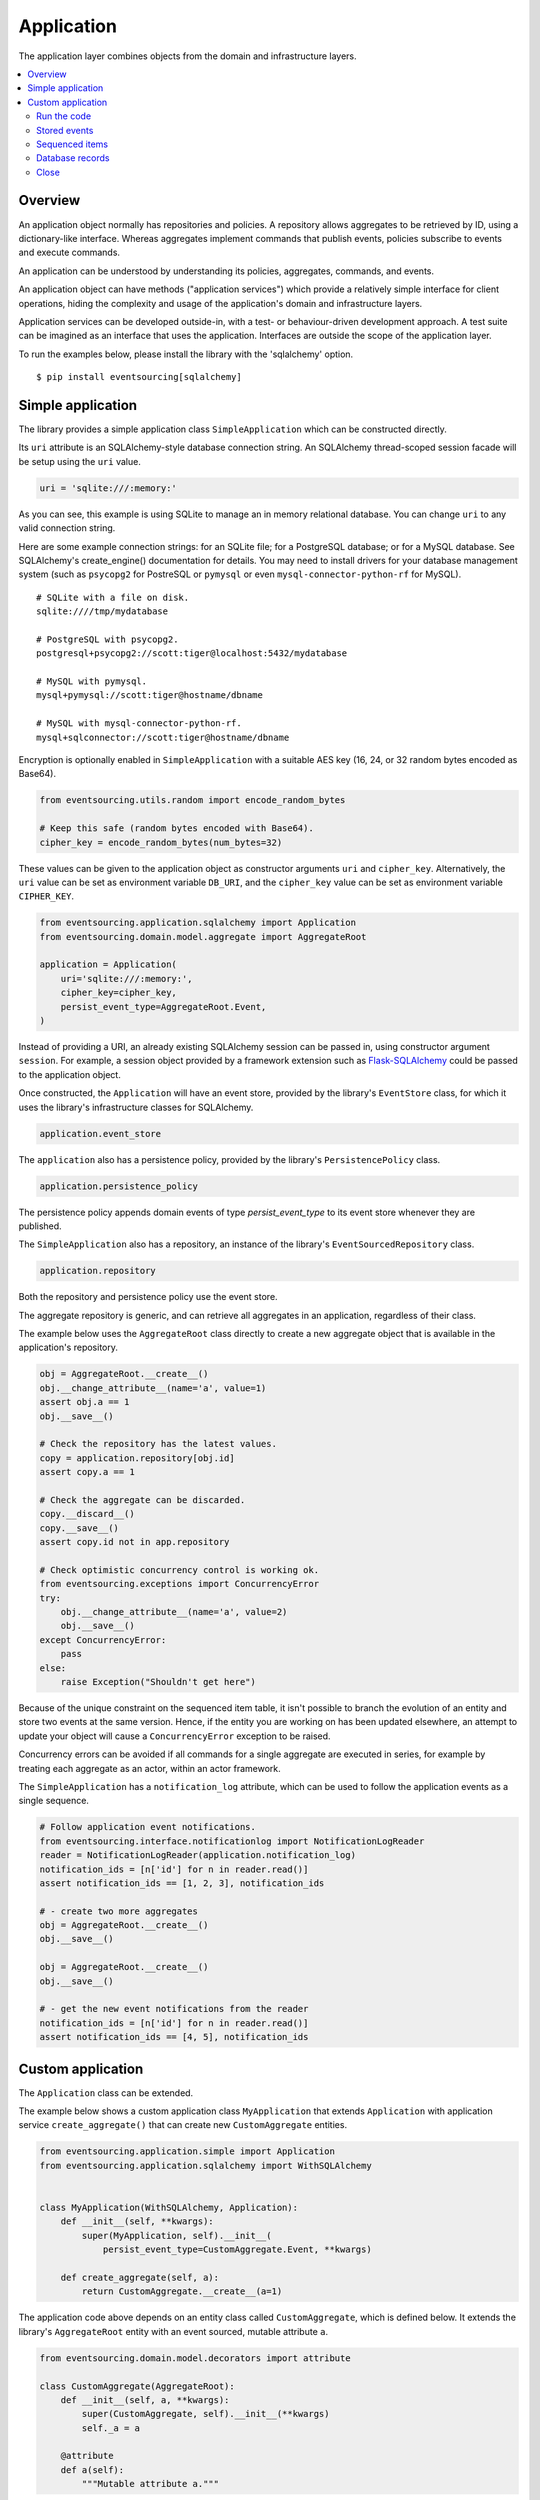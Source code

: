 ===========
Application
===========

The application layer combines objects from the domain and
infrastructure layers.

.. contents:: :local:


Overview
========

An application object normally has repositories and policies.
A repository allows aggregates to be retrieved by ID, using a
dictionary-like interface. Whereas aggregates implement commands
that publish events, policies subscribe to events and execute commands.

An application can be understood by understanding its policies,
aggregates, commands, and events.

An application object can have methods ("application services")
which provide a relatively simple interface for client operations,
hiding the complexity and usage of the application's domain and
infrastructure layers.

Application services can be developed outside-in, with a
test- or behaviour-driven development approach. A test suite can
be imagined as an interface that uses the application. Interfaces
are outside the scope of the application layer.

To run the examples below, please install the library with the
'sqlalchemy' option.

::

    $ pip install eventsourcing[sqlalchemy]


Simple application
==================

The library provides a simple application class ``SimpleApplication``
which can be constructed directly.

Its ``uri`` attribute is an SQLAlchemy-style database connection
string. An SQLAlchemy thread-scoped session facade will be setup
using the ``uri`` value.

.. code:: python

    uri = 'sqlite:///:memory:'


As you can see, this example is using SQLite to manage
an in memory relational database. You can change ``uri``
to any valid connection string.

Here are some example connection strings: for an SQLite
file; for a PostgreSQL database; or for a MySQL database.
See SQLAlchemy's create_engine() documentation for details.
You may need to install drivers for your database management
system (such as ``psycopg2`` for PostreSQL or ``pymysql`` or
even ``mysql-connector-python-rf`` for MySQL).

::

    # SQLite with a file on disk.
    sqlite:////tmp/mydatabase

    # PostgreSQL with psycopg2.
    postgresql+psycopg2://scott:tiger@localhost:5432/mydatabase

    # MySQL with pymysql.
    mysql+pymysql://scott:tiger@hostname/dbname

    # MySQL with mysql-connector-python-rf.
    mysql+sqlconnector://scott:tiger@hostname/dbname


Encryption is optionally enabled in ``SimpleApplication`` with a
suitable AES key (16, 24, or 32 random bytes encoded as Base64).

.. code:: python

    from eventsourcing.utils.random import encode_random_bytes

    # Keep this safe (random bytes encoded with Base64).
    cipher_key = encode_random_bytes(num_bytes=32)

These values can be given to the application object as
constructor arguments ``uri`` and ``cipher_key``. Alternatively,
the ``uri`` value can be set as environment variable ``DB_URI``,
and the ``cipher_key`` value can be set as environment variable
``CIPHER_KEY``.

.. code:: python

    from eventsourcing.application.sqlalchemy import Application
    from eventsourcing.domain.model.aggregate import AggregateRoot

    application = Application(
        uri='sqlite:///:memory:',
        cipher_key=cipher_key,
        persist_event_type=AggregateRoot.Event,
    )


Instead of providing a URI, an already existing SQLAlchemy
session can be passed in, using constructor argument ``session``.
For example, a session object provided by a framework extension such as
`Flask-SQLAlchemy <http://flask-sqlalchemy.pocoo.org/>`__ could be passed
to the application object.

Once constructed, the ``Application`` will have an event store, provided
by the library's ``EventStore`` class, for which it uses the library's
infrastructure classes for SQLAlchemy.

.. code:: python

    application.event_store

The ``application`` also has a persistence policy, provided by the
library's ``PersistencePolicy`` class.

.. code:: python

    application.persistence_policy

The persistence policy appends domain events of type `persist_event_type`
to its event store whenever they are published.

The ``SimpleApplication`` also has a repository, an instance of
the library's ``EventSourcedRepository`` class.

.. code:: python

    application.repository

Both the repository and persistence policy use the event store.

The aggregate repository is generic, and can retrieve all
aggregates in an application, regardless of their class.

The example below uses the ``AggregateRoot`` class directly
to create a new aggregate object that is available in the
application's repository.

.. code:: python

    obj = AggregateRoot.__create__()
    obj.__change_attribute__(name='a', value=1)
    assert obj.a == 1
    obj.__save__()

    # Check the repository has the latest values.
    copy = application.repository[obj.id]
    assert copy.a == 1

    # Check the aggregate can be discarded.
    copy.__discard__()
    copy.__save__()
    assert copy.id not in app.repository

    # Check optimistic concurrency control is working ok.
    from eventsourcing.exceptions import ConcurrencyError
    try:
        obj.__change_attribute__(name='a', value=2)
        obj.__save__()
    except ConcurrencyError:
        pass
    else:
        raise Exception("Shouldn't get here")

Because of the unique constraint on the sequenced item table, it isn't
possible to branch the evolution of an entity and store two events
at the same version. Hence, if the entity you are working on has been
updated elsewhere, an attempt to update your object will cause a
``ConcurrencyError`` exception to be raised.

Concurrency errors can be avoided if all commands for a single aggregate
are executed in series, for example by treating each aggregate as an actor,
within an actor framework.

The ``SimpleApplication`` has a ``notification_log`` attribute,
which can be used to follow the application events as a single sequence.

.. code:: python

    # Follow application event notifications.
    from eventsourcing.interface.notificationlog import NotificationLogReader
    reader = NotificationLogReader(application.notification_log)
    notification_ids = [n['id'] for n in reader.read()]
    assert notification_ids == [1, 2, 3], notification_ids

    # - create two more aggregates
    obj = AggregateRoot.__create__()
    obj.__save__()

    obj = AggregateRoot.__create__()
    obj.__save__()

    # - get the new event notifications from the reader
    notification_ids = [n['id'] for n in reader.read()]
    assert notification_ids == [4, 5], notification_ids

Custom application
==================

The ``Application`` class can be extended.

The example below shows a custom application class ``MyApplication`` that
extends ``Application`` with application service ``create_aggregate()``
that can create new ``CustomAggregate`` entities.

.. code:: python

    from eventsourcing.application.simple import Application
    from eventsourcing.application.sqlalchemy import WithSQLAlchemy


    class MyApplication(WithSQLAlchemy, Application):
        def __init__(self, **kwargs):
            super(MyApplication, self).__init__(
                persist_event_type=CustomAggregate.Event, **kwargs)

        def create_aggregate(self, a):
            return CustomAggregate.__create__(a=1)


The application code above depends on an entity class called
``CustomAggregate``, which is defined below. It extends the
library's ``AggregateRoot`` entity with an event sourced, mutable
attribute ``a``.

.. code:: python

    from eventsourcing.domain.model.decorators import attribute

    class CustomAggregate(AggregateRoot):
        def __init__(self, a, **kwargs):
            super(CustomAggregate, self).__init__(**kwargs)
            self._a = a

        @attribute
        def a(self):
            """Mutable attribute a."""


For more sophisticated domain models, please read about the custom
entities, commands, and domain events that can be developed using
classes from the library's :doc:`domain model layer </topics/domainmodel>`.


Run the code
------------

The custom application object can be constructed.

.. code:: python

    # Construct application object.
    app = MyApplication(uri='sqlite:///:memory:')


The application service aggregate factor method ``create_aggregate()``
can be called.

.. code:: python

    # Create aggregate using application service, and save it.
    aggregate = application.create_aggregate(a=1)
    aggregate.__save__()


Existing aggregates can be retrieved by ID using the repository's
dictionary-like interface.

.. code:: python

    # Aggregate is in the repository.
    assert aggregate.id in application.repository

    # Get aggregate using dictionary-like interface.
    aggregate = application.repository[aggregate.id]

    assert aggregate.a == 1


Changes to the aggregate's attribute ``a`` are visible in
the repository once pending events have been published.

.. code:: python

    # Change attribute value.
    aggregate.a = 2
    aggregate.a = 3

    # Don't forget to save!
    aggregate.__save__()

    # Retrieve again from repository.
    aggregate = application.repository[aggregate.id]

    # Check attribute has new value.
    assert aggregate.a == 3


The aggregate can be discarded. After being saved, a discarded
aggregate will no longer be available in the repository.

.. code:: python

    # Discard the aggregate.
    aggregate.__discard__()
    aggregate.__save__()

    # Check discarded aggregate no longer exists in repository.
    assert aggregate.id not in application.repository


Attempts to retrieve an aggregate that does not
exist will cause a ``KeyError`` to be raised.

.. code:: python

    # Fail to get aggregate from dictionary-like interface.
    try:
        application.repository[aggregate.id]
    except KeyError:
        pass
    else:
        raise Exception("Shouldn't get here")


Stored events
-------------

It is always possible to get the domain events for an aggregate,
by using the application's event store method ``get_domain_events()``.

.. code:: python

    events = application.event_store.get_domain_events(originator_id=aggregate.id)
    assert len(events) == 4

    assert events[0].originator_id == aggregate.id
    assert isinstance(events[0], CustomAggregate.Created)
    assert events[0].a == 1

    assert events[1].originator_id == aggregate.id
    assert isinstance(events[1], CustomAggregate.AttributeChanged)
    assert events[1].name == '_a'
    assert events[1].value == 2

    assert events[2].originator_id == aggregate.id
    assert isinstance(events[2], CustomAggregate.AttributeChanged)
    assert events[2].name == '_a'
    assert events[2].value == 3

    assert events[3].originator_id == aggregate.id
    assert isinstance(events[3], CustomAggregate.Discarded)


Sequenced items
---------------

It is also possible to get the sequenced item namedtuples for an aggregate,
by using the method ``get_items()`` of the event store's record manager.

.. code:: python

    items = application.event_store.record_manager.list_items(aggregate.id)
    assert len(items) == 4

    assert items[0].originator_id == aggregate.id
    assert items[0].event_type == 'eventsourcing.domain.model.aggregate#AggregateRoot.Created'
    assert '"a":1' in items[0].state, items[0].state
    assert '"timestamp":' in items[0].state

    assert items[1].originator_id == aggregate.id
    assert items[1].event_type == 'eventsourcing.domain.model.aggregate#AggregateRoot.AttributeChanged'
    assert '"name":"_a"' in items[1].state
    assert '"timestamp":' in items[1].state

    assert items[2].originator_id == aggregate.id
    assert items[2].event_type == 'eventsourcing.domain.model.aggregate#AggregateRoot.AttributeChanged'
    assert '"name":"_a"' in items[2].state
    assert '"timestamp":' in items[2].state

    assert items[3].originator_id == aggregate.id
    assert items[3].event_type == 'eventsourcing.domain.model.aggregate#AggregateRoot.Discarded'
    assert '"timestamp":' in items[3].state

In this example, the ``cipher_key`` was not set, so the stored data is visible.

Database records
----------------

Of course, it is also possible to just use the record class directly
to obtain records. After all, it's just an SQLAlchemy ORM object.

.. code:: python

    application.event_store.record_manager.record_class

The ``orm_query()`` method of the SQLAlchemy record manager
is a convenient way to get a query object from the session
for the record class.

.. code:: python

    event_records = application.event_store.record_manager.orm_query().all()

    assert len(event_records) == 4

Close
-----

If the application isn't being used as a context manager, then it is useful to
unsubscribe any handlers subscribed by the policies (avoids dangling handlers
being called inappropriately, if the process isn't going to terminate immediately,
such as when this documentation is tested as part of the library's test suite).

.. code:: python

    # Clean up.
    application.close()



.. Todo: Something about using uuid5 to make UUIDs from things like email addresses.

.. Todo: Something about using a policy to update views from published events.

.. Todo: Something about using a policy to update a register of existant IDs from published events.

.. Todo: Something about having a worker application, that has policies that process events received by a worker.

.. Todo: Something about having a policy to publish events to worker applications.

.. Todo: Something like a message queue strategy strategy.

.. Todo: Something about publishing events to a message queue.

.. Todo: Something about receiving events in a message queue worker.

.. Todo: Something about publishing events to a message queue.

.. Todo: Something about receiving events in a message queue worker.

